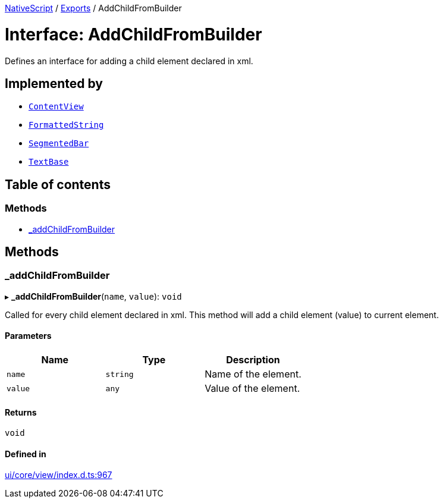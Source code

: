 :doctype: book

xref:../README.adoc[NativeScript] / xref:../modules.adoc[Exports] / AddChildFromBuilder

= Interface: AddChildFromBuilder

Defines an interface for adding a child element declared in xml.

== Implemented by

* xref:../classes/ContentView.adoc[`ContentView`]
* xref:../classes/FormattedString.adoc[`FormattedString`]
* xref:../classes/SegmentedBar.adoc[`SegmentedBar`]
* xref:../classes/TextBase.adoc[`TextBase`]

== Table of contents

=== Methods

* link:AddChildFromBuilder.md#_addchildfrombuilder[_addChildFromBuilder]

== Methods

[#_addchildfrombuilder]
=== _addChildFromBuilder

▸ *_addChildFromBuilder*(`name`, `value`): `void`

Called for every child element declared in xml.
This method will add a child element (value) to current element.

==== Parameters

|===
| Name | Type | Description

| `name`
| `string`
| Name of the element.

| `value`
| `any`
| Value of the element.
|===

==== Returns

`void`

==== Defined in

https://github.com/NativeScript/NativeScript/blob/02d4834bd/packages/core/ui/core/view/index.d.ts#L967[ui/core/view/index.d.ts:967]
